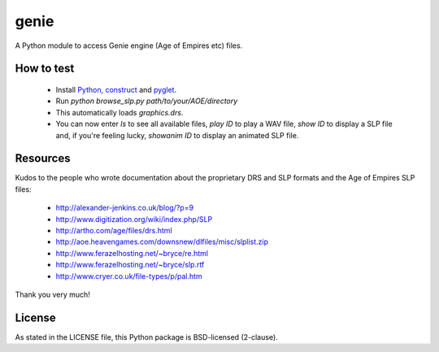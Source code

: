 genie
=====

A Python module to access Genie engine (Age of Empires etc) files.

How to test
-----------

 * Install `Python`_, `construct`_ and `pyglet`_.
 * Run `python browse_slp.py path/to/your/AOE/directory`
 * This automatically loads `graphics.drs`.
 * You can now enter `ls` to see all available files,
   `play ID` to play a WAV file, `show ID` to display a SLP
   file and, if you're feeling lucky, `showanim ID` to display
   an animated SLP file.

Resources
---------

Kudos to the people who wrote documentation about the proprietary
DRS and SLP formats and the Age of Empires SLP files:

 * http://alexander-jenkins.co.uk/blog/?p=9
 * http://www.digitization.org/wiki/index.php/SLP
 * http://artho.com/age/files/drs.html
 * http://aoe.heavengames.com/downsnew/dlfiles/misc/slplist.zip
 * http://www.ferazelhosting.net/~bryce/re.html
 * http://www.ferazelhosting.net/~bryce/slp.rtf
 * http://www.cryer.co.uk/file-types/p/pal.htm

Thank you very much!

License
-------

As stated in the LICENSE file, this Python package is BSD-licensed (2-clause).

.. _python: http://python.org
.. _construct: http://construct.readthedocs.org
.. _pyglet: http://pyglet.org
